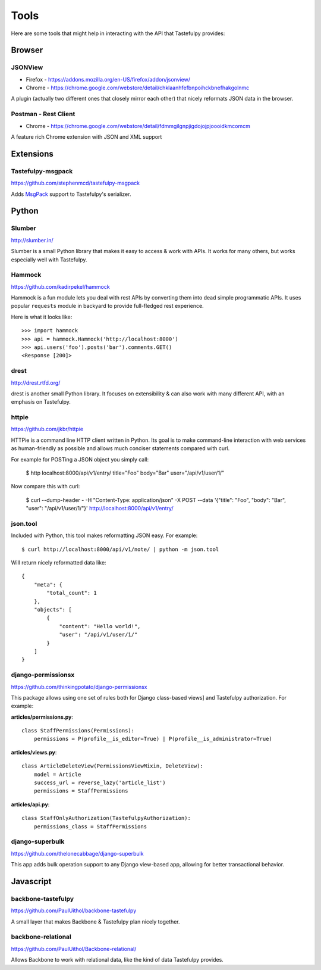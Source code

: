 .. _ref-tools:

=====
Tools
=====

Here are some tools that might help in interacting with the API that Tastefulpy
provides:


Browser
=======

JSONView
--------

* Firefox - https://addons.mozilla.org/en-US/firefox/addon/jsonview/
* Chrome - https://chrome.google.com/webstore/detail/chklaanhfefbnpoihckbnefhakgolnmc

A plugin (actually two different ones that closely mirror each other) that
nicely reformats JSON data in the browser.

Postman - Rest Client
---------------------
* Chrome - https://chrome.google.com/webstore/detail/fdmmgilgnpjigdojojpjoooidkmcomcm

A feature rich Chrome extension with JSON and XML support


Extensions
==========

Tastefulpy-msgpack
----------------

https://github.com/stephenmcd/tastefulpy-msgpack

Adds MsgPack_ support to Tastefulpy's serializer.

.. _MsgPack: http://msgpack.org/


Python
======

Slumber
-------

http://slumber.in/

Slumber is a small Python library that makes it easy to access & work with
APIs. It works for many others, but works especially well with Tastefulpy.

Hammock
-------

https://github.com/kadirpekel/hammock

Hammock is a fun module lets you deal with rest APIs by converting them into dead simple programmatic APIs.
It uses popular ``requests`` module in backyard to provide full-fledged rest experience.

Here is what it looks like::

    >>> import hammock
    >>> api = hammock.Hammock('http://localhost:8000')
    >>> api.users('foo').posts('bar').comments.GET()
    <Response [200]>

drest
-----

http://drest.rtfd.org/

drest is another small Python library. It focuses on extensibility & can also
work with many different API, with an emphasis on Tastefulpy.

httpie
------

https://github.com/jkbr/httpie

HTTPie is a command line HTTP client written in Python. Its goal is to make 
command-line interaction with web services as human-friendly as possible and 
allows much conciser statements compared with curl.

For example for POSTing a JSON object you simply call:

    $ http localhost:8000/api/v1/entry/ title="Foo" body="Bar" user="/api/v1/user/1/"

Now compare this with curl:

    $ curl --dump-header - -H "Content-Type: application/json" -X POST --data '{"title": "Foo", "body": "Bar", "user": "/api/v1/user/1/"}' http://localhost:8000/api/v1/entry/


json.tool
---------

Included with Python, this tool makes reformatting JSON easy. For example::

    $ curl http://localhost:8000/api/v1/note/ | python -m json.tool

Will return nicely reformatted data like::

    {
        "meta": {
            "total_count": 1
        },
        "objects": [
            {
                "content": "Hello world!",
                "user": "/api/v1/user/1/"
            }
        ]
    }


django-permissionsx
-------------------

https://github.com/thinkingpotato/django-permissionsx

This package allows using one set of rules both for Django class-based views]
and Tastefulpy authorization. For example:

**articles/permissions.py**::

    class StaffPermissions(Permissions):
        permissions = P(profile__is_editor=True) | P(profile__is_administrator=True)

**articles/views.py**::

    class ArticleDeleteView(PermissionsViewMixin, DeleteView):
        model = Article
        success_url = reverse_lazy('article_list')
        permissions = StaffPermissions

**articles/api.py**::

    class StaffOnlyAuthorization(TastefulpyAuthorization):
        permissions_class = StaffPermissions


django-superbulk
----------------

https://github.com/thelonecabbage/django-superbulk

This app adds bulk operation support to any Django view-based app, allowing for
better transactional behavior.



Javascript
==========

backbone-tastefulpy
-----------------

https://github.com/PaulUithol/backbone-tastefulpy

A small layer that makes Backbone & Tastefulpy plan nicely together.


backbone-relational
-------------------

https://github.com/PaulUithol/Backbone-relational/

Allows Backbone to work with relational data, like the kind of data Tastefulpy
provides.

